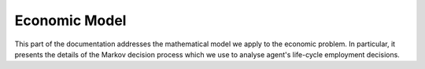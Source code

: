 Economic Model
===============

This part of the documentation addresses the mathematical model we apply to the economic problem. In particular, it presents the details of the Markov decision process which we use to analyse agent's life-cycle employment decisions.